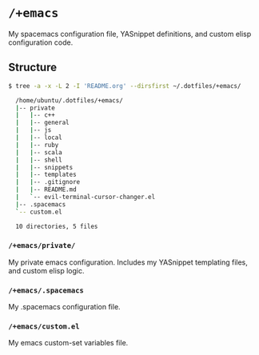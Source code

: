 * =/+emacs=
My spacemacs configuration file, YASnippet definitions, and custom elisp
configuration code.

** Structure
#+BEGIN_SRC bash
      $ tree -a -x -L 2 -I 'README.org' --dirsfirst ~/.dotfiles/+emacs/

        /home/ubuntu/.dotfiles/+emacs/
        |-- private
        |   |-- c++
        |   |-- general
        |   |-- js
        |   |-- local
        |   |-- ruby
        |   |-- scala
        |   |-- shell
        |   |-- snippets
        |   |-- templates
        |   |-- .gitignore
        |   |-- README.md
        |   `-- evil-terminal-cursor-changer.el
        |-- .spacemacs
        `-- custom.el

        10 directories, 5 files
#+END_SRC

*** =/+emacs/private/=
My private emacs configuration. Includes my YASnippet templating files, and
custom elisp logic.

*** =/+emacs/.spacemacs=
My .spacemacs configuration file.

*** =/+emacs/custom.el=
My emacs custom-set variables file.
